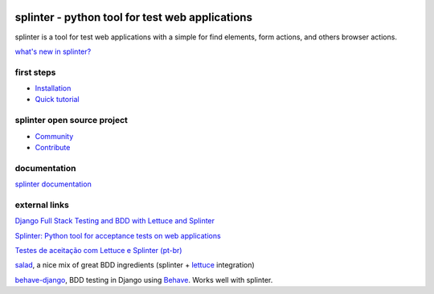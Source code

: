 .. image:: https://secure.travis-ci.org/cobrateam/splinter.svg?branch=master
   :target: http://travis-ci.org/cobrateam/splinter


++++++++++++++++++++++++++++++++++++++++++++++++
splinter - python tool for test web applications
++++++++++++++++++++++++++++++++++++++++++++++++

splinter is a tool for test web applications with a simple for find elements, form actions, and others browser actions.

`what's new in splinter? <https://splinter.readthedocs.io/en/latest/news.html>`_

first steps
===========

* `Installation <https://splinter.readthedocs.io/en/latest/install.html>`_
* `Quick tutorial <https://splinter.readthedocs.io/en/latest/tutorial.html>`_

splinter open source project
============================

* `Community <https://splinter.readthedocs.io/en/latest/community.html>`_
* `Contribute <https://splinter.readthedocs.io/en/latest/contribute.html>`_

documentation
=============

`splinter documentation <https://splinter.readthedocs.io>`_

external links
==============

`Django Full Stack Testing and BDD with Lettuce and Splinter <http://cilliano.com/blog/2011/02/07/django-bdd-with-lettuce-and-splinter/>`_

`Splinter: Python tool for acceptance tests on web applications <http://www.franciscosouza.com/2011/05/splinter-python-tool-for-acceptance-tests-on-web-applications/>`_

`Testes de aceitação com Lettuce e Splinter (pt-br) <http://www.slideshare.net/franciscosouza/testes-de-aceitao-com-lettuce-e-splinter?from=ss_embed>`_

`salad <https://github.com/salad/salad>`_, a nice mix of great BDD ingredients (splinter + `lettuce <http://lettuce.it>`_ integration)

`behave-django <https://github.com/mixxorz/behave-django>`_, BDD testing in Django using `Behave <http://pythonhosted.org/behave/>`_. Works well with splinter.
